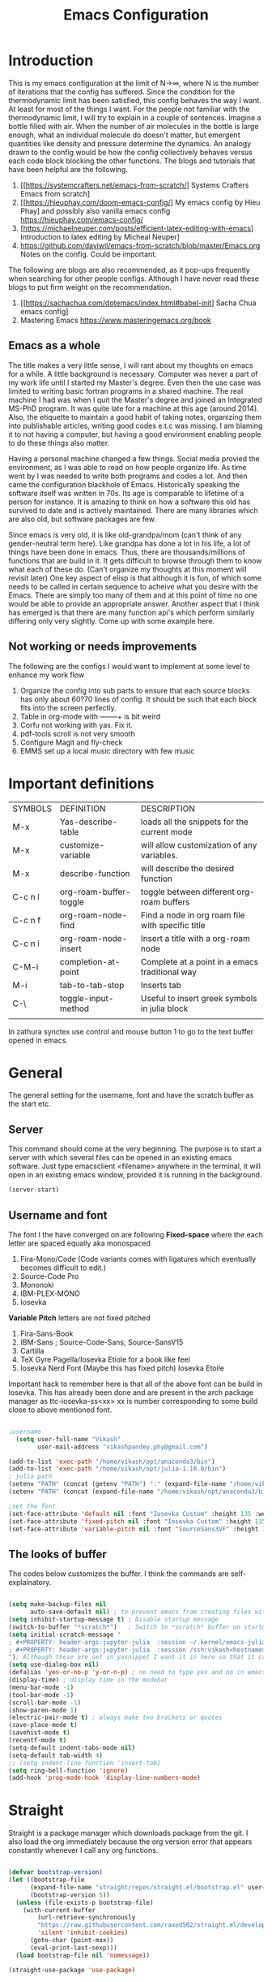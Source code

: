 #+title: Emacs Configuration
#+PROPERTY: header-args:emacs-lisp :tangle "init.el"


* Introduction
This is my emacs configuration at the limit of N\to\infty, where N is the number of iterations that the config has suffered. Since the condition for the thermodynamic limit has been satisfied, this config behaves the way I want. At least for most of the things I want. For the people not familiar with the thermodynamic limit, I will try to explain in a couple of sentences. Imagine a bottle filled with air. When the number of air molecules in the bottle is large enough, what an individual molecule do doesn't matter, but emergent quantities like density and pressure determine the dynamics. An analogy drawn to the config would be how the config collectively behaves versus each code block blocking the other functions.
The blogs and tutorials that have been helpful are the following.  

1. [[https://systemcrafters.net/emacs-from-scratch/] Systems Crafters Emacs from scratch]
2. [[https://hieuphay.com/doom-emacs-config/] My emacs config by Hieu Phay] and possibly also vanilla emacs config [[https://hieuphay.com/emacs-config/]]
3. [https://michaelneuper.com/posts/efficient-latex-editing-with-emacs] Introduction to latex editing by Micheal Neuper]
4. https://github.com/daviwil/emacs-from-scratch/blob/master/Emacs.org Notes on the config. Could be important.
 
The following are blogs are also recommended, as it pop-ups frequently when searching for other people configs.  Although I have never read these blogs to put firm weight on the recommendation.

1. [[https://sachachua.com/dotemacs/index.html#babel-init] Sacha Chua emacs config]
2. Mastering Emacs [[https://www.masteringemacs.org/book]] 
 
** Emacs as a whole
The title makes a very little sense, I will rant about my thoughts on emacs for a while. A little background is necessary. Computer was never a part of my work life until I started my Master's degree. Even then the use case was limited to writing basic fortran programs in a shared machine. The real machine I had was when I quit the Master's degree and joined an Integrated MS-PhD program. It was quite late for a machine at this age (around 2014). Also, the etiquette to maintain a good habit of taking notes, organizing them into publishable articles, writing good codes e.t.c was missing. I am blaming it to not having a computer, but having a good environment enabling people to do these things also matter. 

Having a personal machine changed a few things. Social media provied the environment, as I was able to read on how people organize life. As time went by I was needed to write both programs and codes a lot. And then came the configuration blackhole of Emacs. Historically speaking the software itself was written in 70s. Its age is comparable to lifetime of a person for instance. It is amazing to think on how a software this old has survived to date and is actively maintained. There are many libraries which are also old, but software packages are few. 

Since emacs is very old, it is like old-grandpa/mom (can't think of any gender-neutral term here). Like grandpa has done a lot in his life, a lot of things have been done in emacs. Thus, there are thousands/millions of functions that are build in it. It gets difficult to browse through them to know what each of these do. (Can't organize my thoughts at this moment will revisit later) One key aspect of elisp is that although it is fun, of which some needs to be called in certain sequence to acheive what you desire with the Emacs.  There are simply too many of them and at this point of time no one would be able to provide an appropriate answer. Another aspect that I think has emerged is that there are many function api's which perform similarly differing only very slightly. Come up with some example here.

** Not working or needs improvements
The following are the configs I would want to implement at some level to enhance my work flow
1. Organize the config into sub parts to ensure that each source blocks has only about 60?70 lines of config. It should be such that each block fits into the screen perfectly.
2. Table in org-mode with +----+---+ is bit weird
3. Corfu not working with yas. Fix it.
4. pdf-tools scroll is not very smooth
5. Configure Magit and fly-check
6. EMMS set up a local music directory with few music
   
   
* Important definitions

| SYMBOLS | DEFINITION             | DESCRIPTION                                      |
| M-x     | Yas-describe-table     | loads all the snippets for the current mode      |
| M-x     | customize-variable     | will allow customization of any variables.       |
| M-x     | describe-function      | will describe the desired function               |
| C-c n l | org-roam-buffer-toggle | toggle between different org-roam buffers        |
| C-c n f | org-roam-node-find     | Find a node in org roam file with specific title |
| C-c n i | org-roam-node-insert   | Insert a title with a org-roam node              |
| C-M-i   | completion-at-point    | Complete at a point in a emacs traditional way   |
| M-i     | tab-to-tab-stop        | Inserts tab                                      |
| C-\     | toggle-input-method    | Useful to insert greek symbols in julia block    |
|         |                        |                                                  |

In zathura synctex use control and mouse button 1 to go to the text buffer opened in emacs.

* General
The general setting for the username, font and have the scratch buffer as the start etc.  
** Server
This command should come at the very beginning. The purpose is to start a server with which several files can be opened in an existing emacs software. Just type emacsclient <filename> anywhere in the terminal, it will open in an existing emacs window, provided it is running in the background. 

#+begin_src emacs-lisp :tangle "init.el"
(server-start)
#+end_src

** Username and font

The font I the have converged on are following
*Fixed-space* where the each letter are spaced equally aka monospaced
1. Fira-Mono/Code (Code variants comes with ligatures which eventually becomes difficult to edit.)
2. Source-Code Pro
3. Mononoki 
4. IBM-PLEX-MONO
5. Iosevka
*Variable Pitch* letters are not fixed pitched
1. Fira-Sans-Book 
2. IBM-Sans ; Source-Code-Sans;  Source-SansV15
3. Cartilla
4. TeX Gyre Pagella/Iosevka Etiole  for a book like feel
5. Iosevka Nerd Font (Maybe this has fixed pitch) Iosevka Etoile  
Important hack to remember here is that all of the above font can be build in Iosevka. This has already been done and are present in the arch package manager as ttc-iosevka-ss<xx> xx is number corresponding to some build close to above mentioned font.

#+begin_src emacs-lisp :tangle "init.el" 

;username
  (setq user-full-name "Vikash"
        user-mail-address "vikashpandey.phy@gmail.com")

(add-to-list 'exec-path "/home/vikash/opt/anaconda3/bin")
(add-to-list 'exec-path "/home/vikash/opt/julia-1.10.0/bin")
; julia path
(setenv "PATH" (concat (getenv "PATH") ":" (expand-file-name "/home/vikash/opt/julia-1.10.0/bin")))
(setenv "PATH" (concat (expand-file-name "/home/vikash/opt/anaconda3/bin") ":" (getenv "PATH")))

;set the font
(set-face-attribute 'default nil :font "Iosevka Custom" :height 135 :weight 'Semibold)
(set-face-attribute 'fixed-pitch nil :font "Iosevka Custom" :height 135 :weight 'Semibold)
(set-face-attribute 'variable-pitch nil :font "SourceSans3VF" :height 155 :weight 'Regular)

#+end_src

#+RESULTS:
** The looks of buffer
The codes below customizes the buffer. I think the commands are self-explainatory.

#+begin_src emacs-lisp

(setq make-backup-files nil
      auto-save-default nil) ; to prevent emacs from creating files with ~ in the end. 
(setq inhibit-startup-message t) ; Disable startup message
(switch-to-buffer "*scratch*")   ; Switch to *scratch* buffer on startup
(setq initial-scratch-message "
; #+PROPERTY: header-args:jupyter-julia  :session ~/.kernel/emacs-julia-1.10-kernel.json
; #+PROPERTY: header-args:jupyter-julia  :session /ssh:vikash<hostname>:~/.kernel/emacs-julia-1.10-kernel.json
"); Although these are set in yasnippet I want it in here so that it can be pasted quickly in the org-mode
(setq use-dialog-box nil) 
(defalias 'yes-or-no-p 'y-or-n-p) ; no need to type yes and no in emacs
(display-time) ; display time in the modebar
(menu-bar-mode -1)
(tool-bar-mode -1)
(scroll-bar-mode -1)
(show-paren-mode 1)
(electric-pair-mode t) ; always make two brackets or quotes 
(save-place-mode t)
(savehist-mode t)
(recentf-mode t)
(setq-default indent-tabs-mode nil)
(setq-default tab-width 4)
;; (setq indent-line-function 'insert-tab)
(setq ring-bell-function 'ignore)
(add-hook 'prog-mode-hook 'display-line-numbers-mode)

#+end_src


* Straight
Straight is a package manager which downloads package from the git. I also load the org immediately because the org version error that appears constantly whenever I call any org functions.

#+begin_src emacs-lisp :tangle "init.el" 
        
(defvar bootstrap-version)
(let ((bootstrap-file
      (expand-file-name "straight/repos/straight.el/bootstrap.el" user-emacs-directory))
      (bootstrap-version 5))
  (unless (file-exists-p bootstrap-file)
    (with-current-buffer
        (url-retrieve-synchronously
        "https://raw.githubusercontent.com/raxod502/straight.el/develop/install.el"
        'silent 'inhibit-cookies)
      (goto-char (point-max))
      (eval-print-last-sexp)))
  (load bootstrap-file nil 'nomessage))

(straight-use-package 'use-package)

#+end_src

** Install org-mode
Seems this is a dependency from emacs-jupyter package which installs org from the package manager. I would have liked to have jupyter rely on the org that comes default with the emacs installation. Since this is not the case I will have to install it. 
#+begin_src emacs-lisp :tangle "init.el"

(use-package org
  :straight t
  :ensure t)

#+end_src
            

* Numbers and dired 
Numbers are by default not highlited in emacs. In program mode I like to have the numbers colored differently for more visibility. This is done using highlight-numbers package. Similarly unicode-fonts and nerd-fonts are used to present folders and other things as an icon in dired (directory-mode or buffers). These are simply for the asthetic part of the emacs and serves no purpose in production part. Although it is nice to have a well designed interface if I am spending a lot of time in a day just staring at it. At the end of source block are custom faces which sets the color of the numbers. In addition other org-mode configs are also here. The emacs does it automatically, hence I have kept it all here as I call highlight number the first time.

#+begin_src emacs-lisp :tangle "init.el"

(use-package highlight-numbers
  :straight t
  :ensure t)

(add-hook 'prog-mode-hook #'highlight-numbers-mode)

(use-package unicode-fonts
  :straight t
  :config 
  (unicode-fonts-setup))

(use-package nerd-icons
  :straight t
  ;; :custom
  ;; "Symbols Nerd Font Mono" is the default and is recommended but you can use any other Nerd Font if you want
  ;; (nerd-icons-font-family "Symbols Nerd Font Mono")
  )

(use-package dired-sidebar
  ;; This gives the option to have a nice sidebar with all the dired options.
  :ensure t
  :straight t
  :commands (dired-sidebar-toggle-sidebar))

 (setq dired-sidebar-subtree-line-prefix "__")
 (setq dired-sidebar-use-term-integration t)

(use-package nerd-icons-dired
  :straight t
  :hook
  (dired-mode . nerd-icons-dired-mode))

(custom-set-faces
 ;; custom-set-faces was added by Custom.
 ;; If you edit it by hand, you could mess it up, so be careful.
 ;; Your init file should contain only one such instance.
 ;; If there is more than one, they won't work right.
 '(highlight-numbers-number ((t (:foreground "orange red"))))
 ;; '(org-block ((t (:background "#FFFFF0" :extend t))))
 ;; '(org-block-begin-line ((t (:foreground "gray1" :background "#EDEADE" :extend t))))
 ;; '(org-block-end-line ((t (:foreground "gray1" :background "#EDEADE" :extend t))))
)

#+end_src

#+RESULTS:


* Evil 
Evil is the vim-like keybindings in emacs. It is so good that I have never felt the transition process. Doom emacs implements it even better. Here I have evil everywhere as long as I am programming. I don't have evil-mode activated in org-agenda.    
** Load the evil and other subsidiary.
#+begin_src emacs-lisp :tangle "init.el"
  
  (use-package evil
      :straight t
    :ensure t
    :init
    (setq evil-want-integration t) ;; This is optional since it's already set to t by default.
    (setq evil-want-keybinding nil)
    :config
    (evil-mode 1))
 
    (use-package evil-collection
      :straight t
      :ensure t
      :after evil
      :config
     ; (evil-want-keybinding nil)
      (evil-collection-init))

    (use-package evil-escape
      :straight t
      :ensure t
      :config
      (evil-escape-mode 1)
      (setq-default evil-escape-key-sequence "fd"))

#+end_src

** Evil packages 
These are packages even in vim. It is great that it is implemented in Emacs as well.

#+begin_src emacs-lisp :tangle "init.el"

    (use-package evil-surround
      :straight t
      :ensure t
      :config
      (global-evil-surround-mode 1))

    (use-package evil-commentary
      :straight t
      :ensure t
      :config
      (evil-commentary-mode))

  (use-package evil-org
      :straight t
      :ensure t
      :config
      (add-hook 'org-mode-hook 'evil-org-mode))

;(define-key evil-normal-state-map (kbd "gj") 'evil-next-visual-line)
;;(define-key evil-insert-state-map (kbd "<tab>") 'tab-to-tab-stop)

(define-key evil-motion-state-map [remap evil-next-line] #'evil-next-visual-line)
(define-key evil-motion-state-map [remap evil-previous-line] #'evil-previous-visual-line)

                    

#+end_src



* Theme
I will rant for a while. 
Finally settled with the vanilla emacs color scheme with some modification to the org-mode source block. Had to add a shade for org-source blocks.

#+begin_src emacs-lisp :tangle "init.el"

(use-package doom-themes
  :straight t
  )
(use-package spacemacs-theme
  :straight t
  )

;; (load-theme 'modus-operandi t) 
(load-theme 'doom-gruvbox-light t) 
;;(load-theme 'spacemacs-light t)
(use-package doom-modeline
  :ensure t
  :straight t
  :hook (after-init . doom-modeline-mode))
(setq doom-modeline-height 20)
;; this is not a theme but colors the braces for better visibility
(use-package rainbow-delimiters
  :straight t
  :hook (prog-mode . rainbow-delimiters-mode))

#+end_src


* Completions
** Minibuffer completion
Use the ivy with fuzzy finding for the minibuffer. Setting initial-inputs 

#+begin_src emacs-lisp :tangle "init.el"
(use-package flx
      :straight t
      :ensure t)

  (use-package ivy
    :straight t
    :config
      (setq ivy-use-virtual-buffers t
          ivy-count-format "(%d/%d) "
         ;; ivy-initial-inputs-alist nil
         ))

  (use-package counsel
    :straight t
    :ensure t
    :config
    (ivy-mode 1)
    (setq ivy-height 20)
    (setq ivy-re-builders-alist
      '((ivy-switch-buffer . ivy--regex-plus)
        (t . ivy--regex-fuzzy))))



  ;; (setf (alist-get 'counsel-ag ivy-re-builders-alist)
  ;;       #'ivy--regex-fuzzy)

;(global-set-key (kbd "TAB") (lambda () (interactive) (insert-char 32 4)))

(global-set-key (kbd "C-s") 'swiper-isearch)
(global-set-key (kbd "M-x") 'counsel-M-x)
(global-set-key (kbd "M-y") 'counsel-yank-pop)
(global-set-key (kbd "<f1> f") 'counsel-describe-function)
(global-set-key (kbd "<f1> v") 'counsel-describe-variable)
(global-set-key (kbd "<f1> l") 'counsel-find-library)
(global-set-key (kbd "<f2> i") 'counsel-info-lookup-symbol)
(global-set-key (kbd "<f2> u") 'counsel-unicode-char)
(global-set-key (kbd "<f2> j") 'counsel-set-variable)
(global-set-key (kbd "C-x b") 'ivy-switch-buffer)
(global-set-key (kbd "C-c v") 'ivy-push-view)
(global-set-key (kbd "C-c V") 'ivy-pop-view)
  ;This sets ivy--regex-fuzzy as the fuzzy matching strategy for all Ivy completion.
  ;Optionally, you can also enable ivy-mode globally for all buffers. Add the following line to your configuration:

  (use-package ibuffer
    :straight t
     :config
    (evil-set-initial-state 'ibuffer-mode 'normal))

(use-package nerd-icons-ibuffer
  :ensure t
  :straight t
  :hook (ibuffer-mode . nerd-icons-ibuffer-mode))

  (use-package general
    :straight t
    :config
    (general-define-key
      :states '(normal visual insert emacs)
      :prefix "SPC"
      :non-normal-prefix "M-SPC"
      "b i" 'ibuffer
      "f f" 'counsel-find-file
      "m t" 'org-todo
       "n t" 'org-todo-list
  ))


(use-package yasnippet
  :straight t
  :config
  (yas-global-mode))
(define-key yas-minor-mode-map (kbd "TAB") 'yas-expand)
(define-key yas-minor-mode-map (kbd "<tab>") 'yas-expand)


(use-package yasnippet-snippets
  :straight t)

(setq yas-snippet-dirs (append yas-snippet-dirs
                               '("/home/vikash/.emacs.d/snippets")))
(use-package which-key
  :straight t
  :init
  (setq
   which-key-show-early-on-C-h t
   which-key-idle-delay 10000
   which-key-idle-secondary-delay 0.05
  which-key-popup-type 'minibuffer
  which-key-side-window-max-height 0.25)
  :config
  (which-key-mode) 
  )

;; ibuffer-sidebar seems to not work well
(use-package ibuffer-sidebar
  :straight t
  :commands (ibuffer-sidebar-toggle-sidebar)
  )

(defun +sidebar-toggle ()
  "Toggle both `dired-sidebar' and `ibuffer-sidebar'."
  (interactive)
  (dired-sidebar-toggle-sidebar)
  (ibuffer-sidebar-toggle-sidebar))

(use-package ivy-rich
  :straight t
  :init 
 (ivy-rich-mode 1))

(use-package nerd-icons-ivy-rich
  :straight t
  :ensure t
  :init
  (nerd-icons-ivy-rich-mode 1)
  )


#+end_src

#+RESULTS:
: +sidebar-toggle

** Main buffer completion
Use corfu with orderless for the main buffer completion

#+begin_src emacs-lisp :tangle "init.el"
  (use-package company
    :straight t
    :ensure t)

  ;; (add-hook 'org-mode-hook
  ;;           (lambda ()
  ;;             (setq-local company-backends
  ;;                         (cons 'company-capf company-backends))))

  (add-to-list 'company-backends 'company-dabbrev-code) 
  (add-to-list 'company-backends 'company-yasnippet)
  (add-to-list 'company-backends 'company-files)

  ;; somehow corfu doesnot work
  (use-package corfu
    :straight t
    :config
    (global-corfu-mode)
    (setq corfu-cycle t
          corfu-auto t
          corfu-commit-predicate nil
          corfu-quit-at-boundary t
          corfu-quit-no-match 'separator
          corfu-echo-documentation nil))

  (use-package orderless
    :straight t
    :config
    (setq completion-styles '(orderless)
          orderless-component-separator #'orderless-escapable-split-on-space))

  (global-set-key [remap completion-at-point] #'corfu-completion-at-point)
  (global-set-key [remap completion] #'corfu-completion)

  (with-eval-after-load 'corfu
    (setq corfu-auto-delay 0.2
          corfu-auto-prefix-style 'partial
          corfu-commit-delay 0.1
          corfu-echo-documentation nil
          corfu-quit-delay 0.2
          corfu-quick-help-delay 1.0
          corfu-quick-help-height 30))


  ;; Use Dabbrev with Corfu!
  (use-package dabbrev
    :straight t
    ;; Swap M-/ and C-M-/
    :bind (("M-/" . dabbrev-expand)
           ("C-M-/" . dabbrev-completion))
    :config
    (add-to-list 'dabbrev-ignored-buffer-regexps "\\` ")
    ;; Since 29.1, use `dabbrev-ignored-buffer-regexps' on older.
    (add-to-list 'dabbrev-ignored-buffer-modes 'doc-view-mode)
    (add-to-list 'dabbrev-ignored-buffer-modes 'pdf-view-mode))

  ;; Add extensions
  (use-package cape
    :straight t
    ;; Bind dedicated completion commands
    ;; Alternative prefix keys: C-c p, M-p, M-+, ...
    :bind (("C-c p p" . completion-at-point) ;; capf
           ("C-c p t" . complete-tag)        ;; etags
           ("C-c p d" . cape-dabbrev)        ;; or dabbrev-completion
           ("C-c p h" . cape-history)
           ("C-c p f" . cape-file)
           ("C-c p k" . cape-keyword)
           ("C-c p s" . cape-elisp-symbol)
           ("C-c p e" . cape-elisp-block)
           ("C-c p a" . cape-abbrev)
           ("C-c p l" . cape-line)
           ("C-c p w" . cape-dict)
           ("C-c p \\" . cape-tex)
           ("C-c p _" . cape-tex)
           ("C-c p ^" . cape-tex))
    :init
    ;; Add to the global default value of `completion-at-point-functions' which is
    ;; used by `completion-at-point'.  The order of the functions matters, the
    ;; first function returning a result wins.  Note that the list of buffer-local
    ;; completion functions takes precedence over the global list.
    (add-to-list 'completion-at-point-functions #'cape-dabbrev)
    (add-to-list 'completion-at-point-functions #'cape-file)
    (add-to-list 'completion-at-point-functions #'cape-elisp-block)
    ;;(add-to-list 'completion-at-point-functions #'cape-history)
    ;;(add-to-list 'completion-at-point-functions #'cape-keyword)
    ;;(add-to-list 'completion-at-point-functions #'cape-tex)
    ;;(add-to-list 'completion-at-point-functions #'cape-sgml)
    ;;(add-to-list 'completion-at-point-functions #'cape-rfc1345)
    ;;(add-to-list 'completion-at-point-functions #'cape-abbrev)
    ;;(add-to-list 'completion-at-point-functions #'cape-dict)
    ;;(add-to-list 'completion-at-point-functions #'cape-elisp-symbol)
    ;;(add-to-list 'completion-at-point-functions #'cape-line)
  )

  (use-package emacs
    :straight t
    :init
    ;; TAB cycle if there are only few candidates
    (setq completion-cycle-threshold 3)
    ;; Emacs 28: Hide commands in M-x which do not apply to the current mode.
    ;; Corfu commands are hidden, since they are not supposed to be used via M-x.
    ;; (setq read-extended-command-predicate
    ;;       #'command-completion-default-include-p)
    ;; Enable indentation+completion using the TAB key.
    ;; `completion-at-point' is often bound to M-TAB.
    (setq tab-always-indent 'complete))

  (use-package nerd-icons-corfu
    :straight t
    )
(add-to-list 'corfu-margin-formatters #'nerd-icons-corfu-formatter)

  ;; (add-hook 'org-mode-hook 'corfu-mode)

#+end_src

#+RESULTS:


* Org-mode configuration
** General
#+begin_src emacs-lisp :tangle "init.el"


  ;; src block indentation / editing / syntax highlighting
  (setq org-src-fontify-natively t
        org-src-window-setup 'current-window ;; edit in current window
        org-src-strip-leading-and-trailing-blank-lines t
        org-src-tab-acts-natively t
        org-latex-create-formula-image-program 'dvisvgm
        org-src-preserve-indentation t) ;; do not put two spaces on the left

(defun my/org-src-tab-width ()
  "Set tab width to 4 spaces in Org source blocks."
  (setq-local tab-width 4)
  (setq-local indent-tabs-mode nil))

;; Disable line number mode in several buffers;
(dolist (mode '(org-mode-hook
                term-mode-hook
                shell-mode-hook
                treemacs-mode-hook
                eshell-mode-hook))
  (add-hook mode (lambda () (display-line-numbers-mode 0))))


(add-hook 'org-mode-hook
          (lambda ()
            (add-hook 'org-src-mode-hook 'my/org-src-tab-width)))

(defun my/org-src-tab-insert ()
  "Insert 4 spaces instead of a tab in Org source blocks."
  (interactive)
  (if (org-in-src-block-p)
      (insert "   ")
    (call-interactively 'indent-for-tab-command)))

(define-key org-src-mode-map (kbd "TAB") 'my/org-src-tab-insert)

(setq org-ellipsis " ····")
#+end_src

#+RESULTS:
: my/org-src-tab-insert

** Font and feel for the org-mode buffers
First we set visual look and later we set the bullets.
*** Fill the column for nicer look
Here we set the visual fill column mode for the nice feel it provides. 

#+begin_src emacs-lisp :tangle init.el
(use-package visual-fill-column
  :ensure t
  :commands visual-fill-column-mode)

(setq visual-fill-column-width 140
      visual-fill-column-center-text t)

(defun org-mode-setup ()
  (org-indent-mode)
  (variable-pitch-mode 1)
  (visual-line-mode 1))

(add-hook 'org-mode-hook 'visual-fill-column-mode)
(add-hook 'ibuffer-mode-hook 'visual-fill-column-mode)
(add-hook 'org-mode-hook 'org-mode-setup)

#+end_src

*** Font config

#+begin_src emacs-lisp :tangle init.el

    ;; (custom-set-faces
    ;; '(variable-pitch ((t (:family "CMU Sans Serif" :height 150)))))
(add-hook 'org-mode-hook 'variable-pitch-mode) 

  (defun org-font-setup ()
    ;; Replace list hyphen with dot
   (font-lock-add-keywords 'org-mode
                            '(("^ *\\([-]\\) "
                               (0 (prog1 () (compose-region (match-beginning 1) (match-end 1) "•"))))))

    ;; Set faces for heading levels
    (dolist (face '((org-level-1 . 1.25)
                    (org-level-2 . 1.10)
                    (org-level-3 . 1.025)
                    (org-level-4 . 1.025)
                    (org-level-5 . 1.0)
                    (org-level-6 . 1.0)
                    (org-level-7 . 1.0)
                    (org-level-8 . 1.0)))
      (set-face-attribute (car face) nil :font "Fira Sans Book" :weight 'Regular :height (cdr face)))

    ;; Ensure that anything that should be fixed-pitch in Org files appears that way
    (set-face-attribute 'org-block nil :foreground nil :inherit 'fixed-pitch)
    (set-face-attribute 'org-code nil   :inherit '(shadow fixed-pitch))
    (set-face-attribute 'org-table nil   :inherit '(shadow fixed-pitch))
    (set-face-attribute 'org-verbatim nil :inherit '(shadow fixed-pitch))
    (set-face-attribute 'org-special-keyword nil :inherit '(font-lock-comment-face fixed-pitch))
    (set-face-attribute 'org-meta-line nil :inherit '(font-lock-comment-face fixed-pitch))
    (set-face-attribute 'org-document-info-keyword nil :inherit 'fixed-pitch)
    (set-face-attribute 'org-property-value nil :inherit 'fixed-pitch)
    (set-face-attribute 'org-tag nil :inherit 'fixed-pitch)
    (set-face-attribute 'org-block-begin-line nil :inherit 'fixed-pitch)
    (set-face-attribute 'org-block-end-line nil :inherit 'fixed-pitch)
    )
(org-font-setup)

#+end_src

#+RESULTS:

*** Org mode bullets
Here we set the bullets to make the headings clear

#+begin_src emacs-lisp :tangle init.el

(use-package org-bullets
  :straight t
  :ensure t
  :after org
  :hook (org-mode . org-bullets-mode)
  :config
  (setq org-bullets-bullet-list '("●" "▶" "◆" "○" "▲" )))


#+end_src

*** Set up the template
Set the template for setting the

#+begin_src emacs-lisp :tangle init.el
(with-eval-after-load 'org
  ;; This is needed as of Org 9.2
  (require 'org-tempo)

  (add-to-list 'org-structure-template-alist '("sh" . "src shell"))
  (add-to-list 'org-structure-template-alist '("el" . "src emacs-lisp"))
  (add-to-list 'org-structure-template-alist '("py" . "src python"))
  (add-to-list 'org-structure-template-alist '("jp" . "src jupyter-python"))
  (add-to-list 'org-structure-template-alist '("jj" . "src jupyter-julia"))
)

#+end_src

** Babel configuration

#+begin_src emacs-lisp :tangle "init.el"

(use-package gnuplot
  :straight t
  )

;; (use-package ob-ipython
;;   :straight t
;;   )

(use-package jupyter
  :straight t
  )


(use-package ess
:straight t
)

(use-package julia-mode
:straight t
)

(use-package julia-vterm
:straight t
)

  ; to prevent the funny indentation.

    (org-babel-do-load-languages
     'org-babel-load-languages
     '((emacs-lisp . t)
       (python . t)
       (jupyter . t)
       (shell . t)
       (latex . t)
       (dot . t)
       (gnuplot . t)
       (julia . t)
       )
     )

 (with-eval-after-load 'jupyter 
    (define-key jupyter-repl-mode-map (kbd "C-l") #'jupyter-repl-clear-cells)
    (define-key jupyter-repl-mode-map (kbd "TAB") #'company-complete-common-or-cycle)
   ; (define-key jupyter-org-interaction-mode-map (kbd "TAB") #'company-complete-common-or-cycle)
    (define-key jupyter-repl-interaction-mode-map (kbd "C-c C-r") #'jupyter-eval-line-or-region)
    (define-key jupyter-repl-interaction-mode-map (kbd "C-c M-r") #'jupyter-repl-restart-kernel)
    (define-key jupyter-repl-interaction-mode-map (kbd "C-c M-k") #'jupyter-shutdown-kernel)
   ; (add-hook 'jupyter-org-interaction-mode-hook (lambda ()  (company-mode)
   ;						   (setq company-backends '((company-capf))))) 
  ;  (add-hook 'jupyter-repl-mode-hook (lambda () (company-mode)
				;        :config (set-face-attribute
					;         'jupyter-repl-input-prompt nil :foreground "dim gray")
				       ; :config (set-face-attribute
					;         'jupyter-repl-input-prompt nil :background "lightblue")
				        ;; :config (set-face-attribute 'comment
				        ;; 			    nil :foreground "dim gray")
				        ;:config (set-face-attribute
					;         'jupyter-repl-output-prompt nil :foreground "black")
;				        (setq company-backends '((company-capf)))))
    ;; (add-hook 'jupyter-repl-mode-hook #'smartparens-mode)
    ;; (setq jupyter-repl-prompt-margin-width 4)
    )


(add-to-list 'org-src-lang-modes '("jupyter-julia" . julia))
(add-to-list 'org-src-lang-modes '("jupyter-python" . python))

(defalias 'org-babel-variable-assignments:jupyter-julia 'org-babel-variable-assignments:julia)
(add-hook 'julia-mode-hook #'julia-vterm-mode)
;; (setq org-ditaa-jar-path "/usr/share/java/ditaa/ditaa-0.11.jar")
(push '("conf-unix" . conf-unix) org-src-lang-modes)
(setq org-confirm-babel-evaluate nil)
;; Syntax highlight in #+BEGIN_SRC blocks
(setq org-src-fontify-natively t)

(add-hook 'org-babel-after-execute-hook 'org-redisplay-inline-images)
;(add-hook org-babel-after-execute-hook 'org-display-inline-images 'append)

#+end_src

#+RESULTS:
| org-redisplay-inline-images |

** Org-agenda for organizing my calender
Org-agenda is an old way to track journals set up meetings etc. With different calanders that do it automatically this program will not that useful now I guess. I want it do just track basic todos and any travel plans I have. 

*** Keybindings
Coming from the vim mode I keep pressing j and k in the org-agenda mode. These are bound to go-to-date-time and capture template respectively. Since I don't need to use these, best I unbind them and leave these function unassigned. I want my agenda to load very fast. hence F7 

#+begin_src emacs-lisp :tangle init.el

(global-set-key (kbd "<f7>") 'org-agenda)

(eval-after-load 'org-agenda
  '(progn
     (define-key org-agenda-mode-map "j" nil)
     (define-key org-agenda-mode-map "k" nil)))                                       ;

#+end_src

*** Basic settings
Here I set the basics of agenda and set files from which to read the entries for dashboard. It expects Tasks and Meetings and Planning  
#+begin_src emacs-lisp :tangle init.el

 (setq     org-agenda-start-with-log-mode t
      org-log-done 'time
      org-log-into-drawer t
      org-agenda-span 8
      org-agenda-start-on-weekday nil
      org-agenda-start-day "-3d"
      org-agenda-files
      '("~/Documents/OrgFiles/Tasksandmeetings.org"  ;; Tasksandmeeting.org
        "~/Documents/OrgFiles/Planning.org" ;; Planning.org
        "~/Documents/OrgFiles/Birthdays.org") ;; Birthdays.org
      org-todo-keywords
      '((sequence "TODO(t)" "STARTED" "|" "DONE(d)" "CANC(c)")
       (sequence "PLAN(p)" "REMINDER(r)" "WAIT(w@/!)" "|" "COMPLETED(c)" "CANCELLED(k@)" ))
      )


(setq org-refile-targets
      '(("~/Documents/Orgfiles/Archive.org" :maxlevel . 1)))

;; Save Org buffers after refiling!
(advice-add 'org-refile :after 'org-save-all-org-buffers)

#+end_src

#+RESULTS:

*** Dashboard 
 This is the main deal. Here I will design what I want to appear in the dashboard.

#+begin_src emacs-lisp :tangle init.el

(setq org-agenda-custom-commands
      '(("d" "Dashboard"
         ((agenda "" ((org-deadline-warning-days 7)))
          (todo "PLAN"
                ((org-agenda-overriding-header "planning")))
           (todo "TODO"
                ((org-agenda-overriding-header "todos")))
          (todo "REMINDER"
                ((org-agenda-overriding-header "Reminders")))))))



#+end_src


*** Capture the template
#+begin_src emacs-lisp :tangle init.el

(setq org-capture-templates
      `(("t" "Tasks / Projects")
        ("tt" "Task" entry (file+olp "~/Documents/OrgFiles/Tasksandmeetings.org" "Meetings")
         "** TODO %?\n  %U\n  %a\n  %i" :empty-lines 1)
        ("p" "plan / Reminder")
        ("pp" "Plan" entry (file+olp "~/Documents/OrgFiles/Planning.org" "Future Plans")
         "** PLAN %?\n  %U\n  %a\n  %i" :empty-lines 1)
        ("j" "Journal Entries")
        ("jj" "Journal" entry
         (file+olp+datetree "~/Documents/OrgFiles/Journal.org")
         "\n* %<%I:%M %p> - Journal :journal:\n\n%?\n\n"
         :clock-in :clock-resume
         :empty-lines 1)
        ))

(define-key global-map (kbd "C-c j")
  (lambda () (interactive) (org-capture nil "jj")))

(define-key global-map (kbd "C-c p")
  (lambda () (interactive) (org-capture nil "pp")))

(define-key global-map (kbd "C-c t")
  (lambda () (interactive) (org-capture nil "tt")))

#+end_src

#+RESULTS:
| lambda | nil | (interactive) | (org-capture nil tt) |

** Org-Roam
Org roam is a new note-keeping tools in emacs and integrates well with org. I don't use org-mode a lot; but since I am unable to escape the note keeping part and a lot of documents I read tends to get lost over time leading to an infinite loop of doing the same thing again and again. I will start organizing my notes using org-roam from now on. The below configuration is copy pasted from
 davil emacs-from scratch series.
 
#+begin_src  emacs-lisp

(use-package org-roam
  :ensure t
  :straight t
  :init
  (setq org-roam-v2-ack t)
  :custom
  (org-roam-directory "~/Documents/my_notes/RoamNotes")
  (org-roam-completion-everywhere t)
  :bind (("C-c n l" . org-roam-buffer-toggle)
         ("C-c n f" . org-roam-node-find)
         ("C-c n i" . org-roam-node-insert)
         :map org-mode-map
         ("C-M-i"    . completion-at-point))
  :config
  (org-roam-setup))

  
#+end_src

#+RESULTS:
: completion-at-point


* Eglot and treesitter

** Eglot

#+begin_src emacs-lisp :tangle init.el
 
  (use-package eglot
    :straight t
;    :hook
     ;; (c-mode-hook . eglot-ensure)
     ;; (f90-mode-hook . eglot-ensure)
    )

(with-eval-after-load 'eglot
   (setq completion-category-defaults nil))

(advice-add 'eglot-completion-at-point :around #'cape-wrap-buster)

#+end_src

** tree-sitter

Tree sitter is a new way of highlighting

#+begin_src emacs-lisp :tangle init.el

    (use-package tree-sitter
      :straight t
      :init
       (global-tree-sitter-mode))

    (use-package tree-sitter-langs
      :straight t
    )
  ;; (add-hook 'python-mode-hook #'tree-sitter-mode)

(setq treesit-language-source-alist
      '(
     (bash "https://github.com/tree-sitter/tree-sitter-bash")
     (cmake "https://github.com/uyha/tree-sitter-cmake")
     (elisp "https://github.com/Wilfred/tree-sitter-elisp")
     (json "https://github.com/tree-sitter/tree-sitter-json")
     (make "https://github.com/alemuller/tree-sitter-make")
     (markdown "https://github.com/ikatyang/tree-sitter-markdown")
     (python "https://github.com/tree-sitter/tree-sitter-python")
     (yaml "https://github.com/ikatyang/tree-sitter-yaml")
     (fortran  "https://github.com/stadelmanma/tree-sitter-fortran")
     (c "https://github.com/tree-sitter/tree-sitter-c")
     (cpp "https://github.com/tree-sitter/tree-sitter-cpp")
     (cuda "https://github.com/theHamsta/tree-sitter-cuda")
     (julia "https://github.com/tree-sitter/tree-sitter-julia")
     (latex "https://github.com/latex-lsp/tree-sitter-latex")
     (org"https://github.com/milisims/tree-sitter-org")
   ))

#+end_src

#+RESULTS:
| bash     | https://github.com/tree-sitter/tree-sitter-bash    |
| cmake    | https://github.com/uyha/tree-sitter-cmake          |
| elisp    | https://github.com/Wilfred/tree-sitter-elisp       |
| json     | https://github.com/tree-sitter/tree-sitter-json    |
| make     | https://github.com/alemuller/tree-sitter-make      |
| markdown | https://github.com/ikatyang/tree-sitter-markdown   |
| python   | https://github.com/tree-sitter/tree-sitter-python  |
| yaml     | https://github.com/ikatyang/tree-sitter-yaml       |
| fortran  | https://github.com/stadelmanma/tree-sitter-fortran |
| c        | https://github.com/tree-sitter/tree-sitter-c       |
| cpp      | https://github.com/tree-sitter/tree-sitter-cpp     |
| cuda     | https://github.com/theHamsta/tree-sitter-cuda      |
| julia    | https://github.com/tree-sitter/tree-sitter-julia   |
| latex    | https://github.com/latex-lsp/tree-sitter-latex     |
| org      | https://github.com/milisims/tree-sitter-org        |


* Latex

** General latex configuration

#+begin_src emacs-lisp :tangle init.el

;; latex config 
;; this is for reading pdf in emacs;
(use-package pdf-tools
  :straight t)
(pdf-tools-install)

(defun my/hooks_pdf_tools ()
  "Disable line numbers in the current buffer."
  (display-line-numbers-mode -1)
  (auto-revert-mode 1)
)

(add-hook 'pdf-view-mode-hook 'my/hooks_pdf_tools)

(use-package auctex
  :straight t
  )

(setq TeX-auto-save t)
(setq TeX-parse-self t)
(setq-default TeX-master 'nil)

(use-package xenops
  :straight t )
;;   ;:config
;; (add-hook LaTeX-mode-hook xenops-mode)
  ;; (add-hook LaTeX-mode-hook #'xenops-mode))
;; Add this to .emacs.d/init.el:
(with-eval-after-load "tex"
  ;; enable synctex support for latex-mode
  (add-hook 'LaTeX-mode-hook 'TeX-source-correlate-mode)
  ;; add a new view program
  (add-to-list 'TeX-view-program-list
        '(;; arbitrary name for this view program
          "Zathura"
          (;; zathura command (may need an absolute path)
           "zathura"
           ;; %o expands to the name of the output file
           " %o"
           ;; insert page number if TeX-source-correlate-mode
           ;; is enabled
           (mode-io-correlate " --synctex-forward %n:0:%b"))))
  ;; use the view command named "Zathura" for pdf output
  (setcdr (assq 'output-pdf TeX-view-program-selection) '("Zathura")))



(setq xenops-reveal-on-entry t
      xenops-image-directory (expand-file-name "xenops/image" user-emacs-directory)
      xenops-math-latex-process 'dvisvgm
      xenops-math-image-scale-factor 1
      )

(use-package cdlatex
:straight t
)

(add-hook 'LaTeX-mode-hook 'turn-on-cdlatex)   ; with AUCTeX LaTeX mode
(add-hook 'latex-mode-hook 'turn-on-cdlatex)   
(add-hook 'latex-mode-hook 'visual-line-mode)   ; normal emacs latex mode
(add-hook 'Latex-mode-hook 'visual-line-mode) 
(add-hook 'pdf-view-mode 'pdf-view-themed-minor-mode)   ; normal emacs latex mode
(set-default 'preview-scale-function 1.1)

(defvar pdf-minimal-width 72
  "Minimal width of a window displaying a pdf.
If an integer, number of columns.  If a float, fraction of the
original window.")

(defvar pdf-split-width-threshold 120
  "Minimum width a window should have to split it horizontally
for displaying a pdf in the right.")

(defun pdf-split-window-sensibly (&optional window)
  "A version of `split-window-sensibly' for pdfs.
It prefers splitting horizontally, and takes `pdf-minimal-width'
into account."
  (let ((window (or window (selected-window)))
	(width (- (if (integerp pdf-minimal-width)
		      pdf-minimal-width
		    (round (* pdf-minimal-width (window-width window)))))))
    (or (and (window-splittable-p window t)
	     ;; Split window horizontally.
	     (with-selected-window window
	       (split-window-right width)))
	(and (window-splittable-p window)
	     ;; Split window vertically.
	     (with-selected-window window
	       (split-window-below)))
	(and (eq window (frame-root-window (window-frame window)))
	     (not (window-minibuffer-p window))
	     ;; If WINDOW is the only window on its frame and is not the
	     ;; minibuffer window, try to split it vertically disregarding
	     ;; the value of `split-height-threshold'.
	     (let ((split-height-threshold 0))
	       (when (window-splittable-p window)
		 (with-selected-window window
		   (split-window-below))))))))

(defun display-buffer-pop-up-window-pdf-split-horizontally (buffer alist)
  "Call `display-buffer-pop-up-window', using `pdf-split-window-sensibly'
when needed."
  (let ((split-height-threshold nil)
	(split-width-threshold pdf-split-width-threshold)
	(split-window-preferred-function #'pdf-split-window-sensibly))
    (display-buffer-pop-up-window buffer alist)))

(add-to-list 'display-buffer-alist '("\\.pdf\\(<[^>]+>\\)?$" . (display-buffer-pop-up-window-pdf-split-horizontally)))

;; (cdlatex-mode-map "TAB" #'cdlatex-tab)
#+end_src

** Biblatex and cite configuration

#+begin_src emacs-lisp

 (use-package citar
  :straight t
  :hook
  (LaTeX-mode . citar-capf-setup)
  (org-mode . citar-capf-setup)
  :custom
  (citar-bibliography '("/home/vikash/Documents/my_notes/bib/references.bib")))

 (use-package bibtex
   :straight t
    :custom
    (bibtex-dialect 'BibTeX)
    (bibtex-user-optional-fields
     '(("keywords" "Keywords to describe the entry" "")
       ("file" "Link to a document file." "" )))
    (bibtex-align-at-equal-sign t))

(use-package citar-embark
  :straight t
  :after citar embark
  :no-require
  :config (citar-embark-mode))

(use-package biblio
  :straight t)
 
#+end_src

#+RESULTS:


* Spell and Grammar Check

** Flyspell
For spell checking the go-to tool in emacs is flycheck. The configuration given in the emacs wiki seems sound. I will just copy paste them here.

#+begin_src emacs-lisp

; Seems like flyspell is already installed in emacs; just set it up
  (dolist (hook '(text-mode-hook))
  (add-hook hook (lambda () (flyspell-mode 1))))
(dolist (hook '(change-log-mode-hook log-edit-mode-hook))
  (add-hook hook (lambda () (flyspell-mode -1))))

;; (global-set-key (kbd "<f8>") 'ispell-word)
;; to note vim key-binding z= also works for ispell=word checking
(global-set-key (kbd "C-S-<f8>") 'flyspell-mode)
(global-set-key (kbd "C-M-<f8>") 'flyspell-buffer)
(global-set-key (kbd "C-<f8>") 'flyspell-check-previous-highlighted-word)
(defun flyspell-check-next-highlighted-word ()
  "Custom function to spell check next highlighted word"
  (interactive)
  (flyspell-goto-next-error)
  (ispell-word)
  )
(global-set-key (kbd "M-<f8>") 'flyspell-check-next-highlighted-word) 

#+end_src

#+RESULTS:

** Language server
An alternative tool to keep track of is flycheck-languagetool. This setup will have the options 'M-x langtoo-? to pass the entire text.
#+begin_src emacs-lisp

(use-package langtool
  :straight t)
(setq langtool-java-classpath
      "/usr/share/languagetool:/usr/share/java/languagetool/*")

#+end_src


* Magit
Magit is a emacs package to use git in the buffer. 

#+begin_src emacs-lisp
 (use-package magit
  :straight t
  :commands magit-status
  :custom
  (magit-display-buffer-function #'magit-display-buffer-same-window-except-diff-v1))

;; NOTE: Make sure to configure a GitHub token before using this package!
;; - https://magit.vc/manual/forge/Token-Creation.html#Token-Creation
;; - https://magit.vc/manual/ghub/Getting-Started.html#Getting-Started
(use-package forge
  :straight t
  :after magit) 


#+end_src

#+RESULTS:


* Other subsidiaries 
** Markdown-mode
#+begin_src emacs-lisp
  (use-package markdown-mode
  :ensure t
  :straight t
  :mode ("README\\.md\\'" . gfm-mode)
  :init (setq markdown-command "multimarkdown")
  :bind (:map markdown-mode-map
         ("C-c C-e" . markdown-do)))
#+end_src

** Emms- emacs native music player
#+begin_src emacs-lisp

  (use-package emms
    :straight t
    :init
    (require 'emms-setup)
    (require 'emms-mpris)
    (emms-all)
    (emms-default-players)
    (emms-mpris-enable)
    :custom
    (emms-source-file-default-directory "~/Music")
    (emms-browser-covers #'emms-browser-cache-thumbnail-async)
    :bind
    (("<f5>"   . emms-browser)
     ("M-<f5>" . emms)
     ("M-p" . emms-previous)
     ("M-n" . emms-next)
     ("M-s" . emms-pause)))

(emms-all)
(setq emms-player-list '(emms-player-mpv)
      emms-info-functions '(emms-info-native))

#+end_src

#+RESULTS:
| emms-info-native |

** EAF for quick browsing 
This seems to have too much of dependencies. If one breaks everything comes crashing down like cards. Although it is wishful thinking. 
#+begin_src emacs-lisp

(add-to-list 'load-path "~/.emacs.d/site-lisp/emacs-application-framework/")
;; (require 'eaf)
;; (require 'eaf-browser)
;; (require 'eaf-pdf-viewer)

#+end_src

#+RESULTS:
: eaf-browser

* Custom 

#+begin_src emacs-lisp
(custom-set-variables
 ;; custom-set-variables was added by Custom.
 ;; If you edit it by hand, you could mess it up, so be careful.
 ;; Your init file should contain only one such instance.
 ;; If there is more than one, they won't work right.
 '(TeX-view-program-selection
   '(((output-dvi has-no-display-manager)
      "dvi2tty")
     ((output-dvi style-pstricks)
      "Zathura")
     (output-dvi "Zathura")
     (output-pdf "Zathura")
     (output-html "xdg-open")))
 '(display-time-24hr-format t)
 '(f90-comment-region "!!")
 '(org-highlight-latex-and-related '(native))
 '(org-startup-folded t))


#+end_src

#+RESULTS:
            



* Might be relevant some-day
These functions will build html from buffer and render.

#+begin_src example
(defun org-babel-render-html ()
  (interactive)
  (let* ((element (org-element-at-point))
         (start (org-element-property :begin element))
         (end (org-element-property :end element))
         (value (org-element-property :value element)))
    (goto-char start)
    (forward-line)
    (delete-region (point) end)
    (insert value)
    (shr-render-region start (point))
    (goto-char start)
    (forward-line)
    (delete-char -1)))

(defun org-babel-process-export-html-block ()
  (interactive)
  (let* ((element (org-element-context))
         (beg (org-element-property :begin element))
         (end (org-element-property :end element))
         (value (org-element-property :value element)))
    (with-temp-buffer
      (insert value)
      (shr-render-buffer (current-buffer)))
    (let ((html-contents (with-current-buffer "*html*"
                           (unless (text-properties-at (point))
                             (let ((contents (buffer-string)))
                               (kill-buffer)
                               contents)))))
      (when (print html-contents)
        (kill-region beg end)
        (goto-char beg)
        (insert "#+RESULTS\n: " html-contents "\n")))))

config for the unicode fonts

(use-package unicode-fonts
  :straight t
  :config
  ;; Common math symbols
  (dolist (unicode-block '("Mathematical Alphanumeric Symbols"))
    (push "JuliaMono" (cadr (assoc unicode-block unicode-fonts-block-font-mapping))))
  (dolist (unicode-block '("Greek and Coptic"))
    (push "Iosevka Custom" (cadr (assoc unicode-block unicode-fonts-block-font-mapping))))
  ;; CJK characters
  (dolist (unicode-block '("CJK Unified Ideographs" "CJK Symbols and Punctuation" "CJK Radicals Supplement" "CJK Compatibility Ideographs"))
    (push "Sarasa Mono SC" (cadr (assoc unicode-block unicode-fonts-block-font-mapping))))
  (dolist (unicode-block '("Hangul Syllables" "Hangul Jamo Extended-A" "Hangul Jamo Extended-B"))
    (push "Sarasa Mono K" (cadr (assoc unicode-block unicode-fonts-block-font-mapping))))
  ;; Other unicode block
  (dolist (unicode-block '("Braille Patterns"))
    (push "Iosevka Custom" (cadr (assoc unicode-block unicode-fonts-block-font-mapping))))
  )

#+end_src example




Initialize thermodynamic rel  









